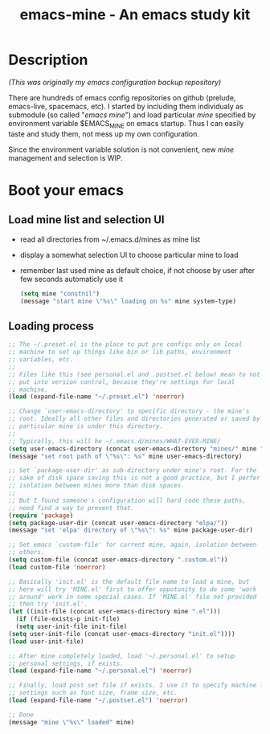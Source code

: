 #+TITLE: emacs-mine - An emacs study kit
#+STARTUP: content
#+OPTIONS: toc:4 h:4

* Description
  /(This was originally my emacs configuration backup repository)/

  There are hundreds of emacs config repositories on github (prelude,
  emacs-live, spacemacs, etc). I started by including them individualy
  as submodule (so called "/emacs mine/") and load particular /mine/
  specified by environment variable $EMACS_MINE on emacs startup. Thus I
  can easily taste and study them, not mess up my own configuration.

  Since the environment variable solution is not convenient, new
  /mine/ management and selection is WIP.
* Boot your emacs
** Load mine list and selection UI
   - read all directories from ~/.emacs.d/mines as mine list
   - display a somewhat selection UI to choose particular mine to load
   - remember last used mine as default choice, if not choose by user
     after few seconds automaticly use it
     #+BEGIN_SRC emacs-lisp
      (setq mine "constnil")
      (message "start mine \"%s\" loading on %s" mine system-type)
     #+END_SRC
** Loading process
   #+BEGIN_SRC emacs-lisp
     ;; The ~/.preset.el is the place to put pre configs only on local
     ;; machine to set up things like bin or lib paths, environment
     ;; variables, etc.
     ;;
     ;; Files like this (see personal.el and .postset.el below) mean to not
     ;; put into version control, because they're settings for local
     ;; machine.
     (load (expand-file-name "~/.preset.el") 'noerror)

     ;; Change `user-emacs-directory' to specific directory - the mine's
     ;; root. Ideally all other files and directories generated or saved by
     ;; particular mine is under this directory.
     ;;
     ;; Typically, this will be ~/.emacs.d/mines/WHAT-EVER-MINE/
     (setq user-emacs-directory (concat user-emacs-directory "mines/" mine "/"))
     (message "set root path of \"%s\": %s" mine user-emacs-directory)

     ;; Set `package-user-dir' as sub-directory under mine's root. For the
     ;; sake of disk space saving this is not a good practice, but I perfer
     ;; isolation between mines more than disk spaces.
     ;;
     ;; But I found someone's configuration will hard code these paths,
     ;; need find a way to prevent that.
     (require 'package)
     (setq package-user-dir (concat user-emacs-directory "elpa/"))
     (message "set 'elpa' directory of \"%s\": %s" mine package-user-dir)

     ;; Set emacs `custom-file' for current mine, again, isolation between
     ;; others.
     (setq custom-file (concat user-emacs-directory ".custom.el"))
     (load custom-file 'noerror)

     ;; Basically 'init.el' is the default file name to load a mine, but
     ;; here will try 'MINE.el' first to offer oppotunity to do some 'work
     ;; around' work in some special cases. If 'MINE.el' file not provided
     ;; then try 'init.el'.
     (let ((init-file (concat user-emacs-directory mine ".el")))
       (if (file-exists-p init-file)
	   (setq user-init-file init-file)
	 (setq user-init-file (concat user-emacs-directory "init.el"))))
     (load user-init-file)

     ;; After mine completely loaded, load '~/.personal.el' to setup
     ;; personal settings, if exists.
     (load (expand-file-name "~/.personal.el") 'noerror)

     ;; Finally, load post set file if exists. I use it to specify machine local
     ;; settings such as font size, frame size, etc.
     (load (expand-file-name "~/.postset.el") 'noerror)

     ;; Done
     (message "mine \"%s\" loaded" mine)
   #+END_SRC
